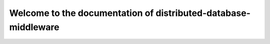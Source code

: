 ===============================================================
Welcome to the documentation of distributed-database-middleware
===============================================================
